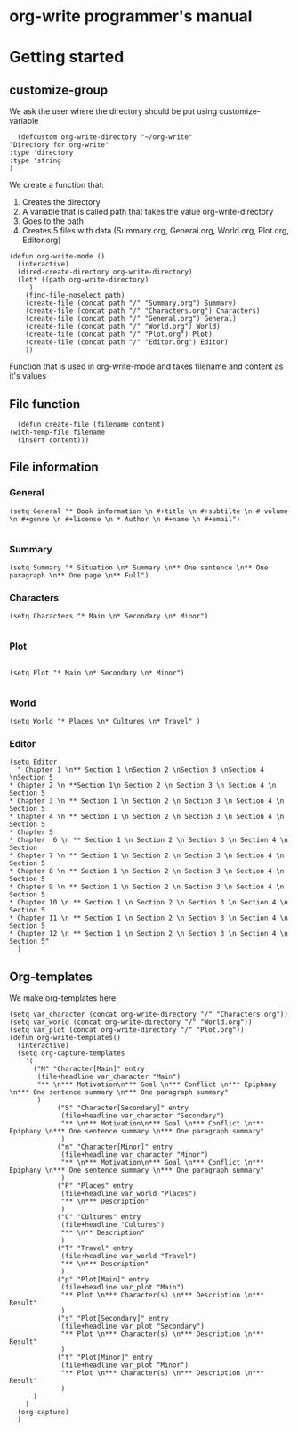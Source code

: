 * org-write programmer's manual
* Getting started
#+PROPERTY: header-args :tangle yes :results silent
** customize-group
We ask the user where the directory should be put using customize-variable
#+BEGIN_SRC elisp 
      (defcustom org-write-directory "~/org-write"
	"Directory for org-write"
	:type 'directory
    :type 'string
    )
#+END_SRC
We create a function that:
1. Creates the directory
2. A variable that is called path that takes the value org-write-directory
3. Goes to the path
4. Creates 5 files with data (Summary.org, General.org, World.org, Plot.org, Editor.org)
#+BEGIN_SRC elisp
  (defun org-write-mode ()
    (interactive)
    (dired-create-directory org-write-directory)
    (let* ((path org-write-directory)
	   )
      (find-file-noselect path)
      (create-file (concat path "/" "Summary.org") Summary)
      (create-file (concat path "/" "Characters.org") Characters)
      (create-file (concat path "/" "General.org") General)
      (create-file (concat path "/" "World.org") World)
      (create-file (concat path "/" "Plot.org") Plot)
      (create-file (concat path "/" "Editor.org") Editor)
      ))
#+END_SRC



Function that is used in org-write-mode and takes filename and content as it's values
** File function

#+begin_src elisp
    (defun create-file (filename content)
  (with-temp-file filename
    (insert content)))
#+end_src

** File information 
*** General
#+begin_src elisp
(setq General "* Book information \n #+title \n #+subtilte \n #+volume \n #+genre \n #+license \n * Author \n #+name \n #+email")

#+end_src


*** Summary

#+begin_src elisp
    (setq Summary "* Situation \n* Summary \n** One sentence \n** One paragraph \n** One page \n** Full")
#+end_src


*** Characters
#+begin_src elisp
  (setq Characters "* Main \n* Secondary \n* Minor")

#+end_src

*** Plot
#+begin_src elisp

(setq Plot "* Main \n* Secondary \n* Minor")

#+end_src

*** World
#+begin_src elisp
(setq World "* Places \n* Cultures \n* Travel" )
#+end_src

*** Editor
#+begin_src elisp
  (setq Editor
	" Chapter 1 \n** Section 1 \nSection 2 \nSection 3 \nSection 4 \nSection 5
  ,* Chapter 2 \n **Section 1\n Section 2 \n Section 3 \n Section 4 \n Section 5
  ,* Chapter 3 \n ** Section 1 \n Section 2 \n Section 3 \n Section 4 \n Section 5
  ,* Chapter 4 \n ** Section 1 \n Section 2 \n Section 3 \n Section 4 \n Section 5
  ,* Chapter 5
  ,* Chapter  6 \n ** Section 1 \n Section 2 \n Section 3 \n Section 4 \n Section
  ,* Chapter 7 \n ** Section 1 \n Section 2 \n Section 3 \n Section 4 \n Section 5
  ,* Chapter 8 \n ** Section 1 \n Section 2 \n Section 3 \n Section 4 \n Section 5
  ,* Chapter 9 \n ** Section 1 \n Section 2 \n Section 3 \n Section 4 \n Section 5
  ,* Chapter 10 \n ** Section 1 \n Section 2 \n Section 3 \n Section 4 \n Section 5
  ,* Chapter 11 \n ** Section 1 \n Section 2 \n Section 3 \n Section 4 \n Section 5
  ,* Chapter 12 \n ** Section 1 \n Section 2 \n Section 3 \n Section 4 \n Section 5" 
	)
#+end_src

** Org-templates
We make org-templates here
#+begin_src elisp
  (setq var_character (concat org-write-directory "/" "Characters.org"))
  (setq var_world (concat org-write-directory "/" "World.org"))
  (setq var_plot (concat org-write-directory "/" "Plot.org"))
  (defun org-write-templates()
    (interactive)
    (setq org-capture-templates
	  '( 
	    ("M" "Character[Main]" entry
	     (file+headline var_character "Main")
	     "** \n*** Motivation\n*** Goal \n*** Conflict \n*** Epiphany \n*** One sentence summary \n*** One paragraph summary"
	     )
	     	  ("S" "Character[Secondary]" entry
	     	   (file+headline var_character "Secondary")
	     	   "** \n*** Motivation\n*** Goal \n*** Conflict \n*** Epiphany \n*** One sentence summary \n*** One paragraph summary"
	     	   )
	     	  ("m" "Character[Minor]" entry
	     	   (file+headline var_character "Minor")
	     	   "** \n*** Motivation\n*** Goal \n*** Conflict \n*** Epiphany \n*** One sentence summary \n*** One paragraph summary"
	     	   )
	     	  ("P" "Places" entry
	     	   (file+headline var_world "Places")
	     	   "** \n*** Description"
	     	   )
	     	  ("C" "Cultures" entry
	     	   (file+headline "Cultures")
	     	   "** \n** Description"
	     	   )
	     	  ("T" "Travel" entry
	     	   (file+headline var_world "Travel")
	     	   "** \n*** Description"
	     	   )
	     	  ("p" "Plot[Main]" entry
	     	   (file+headline var_plot "Main")
	     	   "** Plot \n*** Character(s) \n*** Description \n*** Result"
	     	   )
	     	  ("s" "Plot[Secondary]" entry
	     	   (file+headline var_plot "Secondary")
	     	   "** Plot \n*** Character(s) \n*** Description \n*** Result"
	     	   )
	     	  ("t" "Plot[Minor]" entry
	     	   (file+headline var_plot "Minor")
	     	   "** Plot \n*** Character(s) \n*** Description \n*** Result"
	     	   )
	    )
	  )
    (org-capture)
    )
#+end_src

